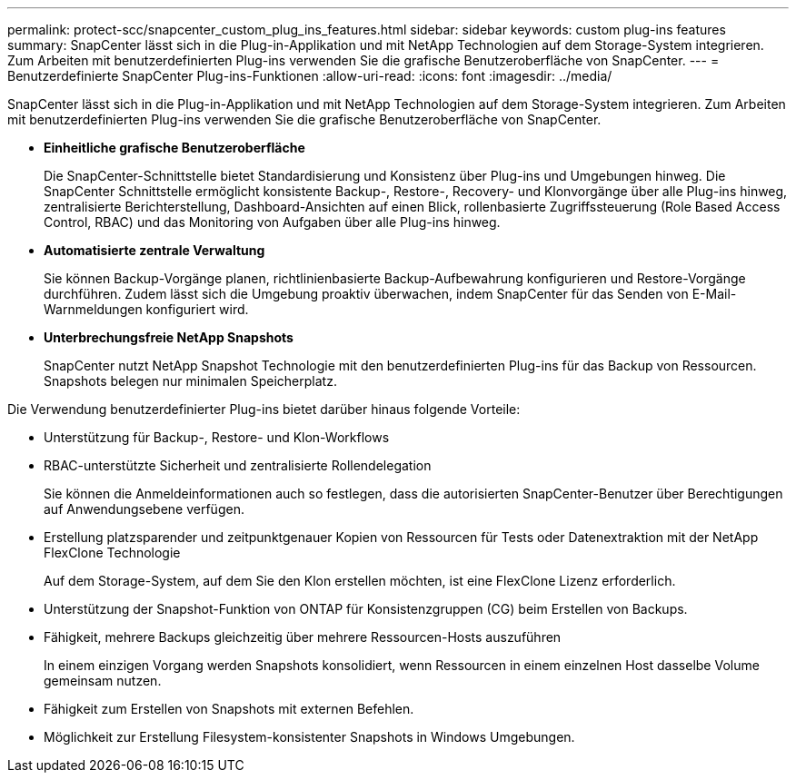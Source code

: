 ---
permalink: protect-scc/snapcenter_custom_plug_ins_features.html 
sidebar: sidebar 
keywords: custom plug-ins features 
summary: SnapCenter lässt sich in die Plug-in-Applikation und mit NetApp Technologien auf dem Storage-System integrieren. Zum Arbeiten mit benutzerdefinierten Plug-ins verwenden Sie die grafische Benutzeroberfläche von SnapCenter. 
---
= Benutzerdefinierte SnapCenter Plug-ins-Funktionen
:allow-uri-read: 
:icons: font
:imagesdir: ../media/


[role="lead"]
SnapCenter lässt sich in die Plug-in-Applikation und mit NetApp Technologien auf dem Storage-System integrieren. Zum Arbeiten mit benutzerdefinierten Plug-ins verwenden Sie die grafische Benutzeroberfläche von SnapCenter.

* *Einheitliche grafische Benutzeroberfläche*
+
Die SnapCenter-Schnittstelle bietet Standardisierung und Konsistenz über Plug-ins und Umgebungen hinweg. Die SnapCenter Schnittstelle ermöglicht konsistente Backup-, Restore-, Recovery- und Klonvorgänge über alle Plug-ins hinweg, zentralisierte Berichterstellung, Dashboard-Ansichten auf einen Blick, rollenbasierte Zugriffssteuerung (Role Based Access Control, RBAC) und das Monitoring von Aufgaben über alle Plug-ins hinweg.

* *Automatisierte zentrale Verwaltung*
+
Sie können Backup-Vorgänge planen, richtlinienbasierte Backup-Aufbewahrung konfigurieren und Restore-Vorgänge durchführen. Zudem lässt sich die Umgebung proaktiv überwachen, indem SnapCenter für das Senden von E-Mail-Warnmeldungen konfiguriert wird.

* *Unterbrechungsfreie NetApp Snapshots*
+
SnapCenter nutzt NetApp Snapshot Technologie mit den benutzerdefinierten Plug-ins für das Backup von Ressourcen. Snapshots belegen nur minimalen Speicherplatz.



Die Verwendung benutzerdefinierter Plug-ins bietet darüber hinaus folgende Vorteile:

* Unterstützung für Backup-, Restore- und Klon-Workflows
* RBAC-unterstützte Sicherheit und zentralisierte Rollendelegation
+
Sie können die Anmeldeinformationen auch so festlegen, dass die autorisierten SnapCenter-Benutzer über Berechtigungen auf Anwendungsebene verfügen.

* Erstellung platzsparender und zeitpunktgenauer Kopien von Ressourcen für Tests oder Datenextraktion mit der NetApp FlexClone Technologie
+
Auf dem Storage-System, auf dem Sie den Klon erstellen möchten, ist eine FlexClone Lizenz erforderlich.

* Unterstützung der Snapshot-Funktion von ONTAP für Konsistenzgruppen (CG) beim Erstellen von Backups.
* Fähigkeit, mehrere Backups gleichzeitig über mehrere Ressourcen-Hosts auszuführen
+
In einem einzigen Vorgang werden Snapshots konsolidiert, wenn Ressourcen in einem einzelnen Host dasselbe Volume gemeinsam nutzen.

* Fähigkeit zum Erstellen von Snapshots mit externen Befehlen.
* Möglichkeit zur Erstellung Filesystem-konsistenter Snapshots in Windows Umgebungen.

